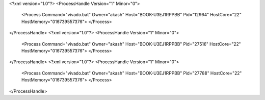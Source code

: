 <?xml version="1.0"?>
<ProcessHandle Version="1" Minor="0">
    <Process Command="vivado.bat" Owner="akash" Host="BOOK-U3EJ1RPPBB" Pid="12964" HostCore="22" HostMemory="016739557376">
    </Process>
</ProcessHandle>
<?xml version="1.0"?>
<ProcessHandle Version="1" Minor="0">
    <Process Command="vivado.bat" Owner="akash" Host="BOOK-U3EJ1RPPBB" Pid="27516" HostCore="22" HostMemory="016739557376">
    </Process>
</ProcessHandle>
<?xml version="1.0"?>
<ProcessHandle Version="1" Minor="0">
    <Process Command="vivado.bat" Owner="akash" Host="BOOK-U3EJ1RPPBB" Pid="27788" HostCore="22" HostMemory="016739557376">
    </Process>
</ProcessHandle>
